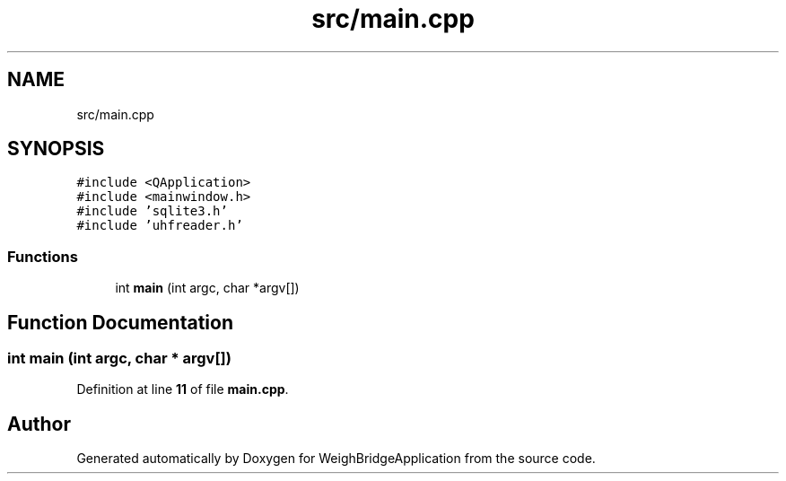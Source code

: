 .TH "src/main.cpp" 3 "Tue Mar 7 2023" "Version 0.0.1" "WeighBridgeApplication" \" -*- nroff -*-
.ad l
.nh
.SH NAME
src/main.cpp
.SH SYNOPSIS
.br
.PP
\fC#include <QApplication>\fP
.br
\fC#include <mainwindow\&.h>\fP
.br
\fC#include 'sqlite3\&.h'\fP
.br
\fC#include 'uhfreader\&.h'\fP
.br

.SS "Functions"

.in +1c
.ti -1c
.RI "int \fBmain\fP (int argc, char *argv[])"
.br
.in -1c
.SH "Function Documentation"
.PP 
.SS "int main (int argc, char * argv[])"

.PP
Definition at line \fB11\fP of file \fBmain\&.cpp\fP\&.
.SH "Author"
.PP 
Generated automatically by Doxygen for WeighBridgeApplication from the source code\&.
